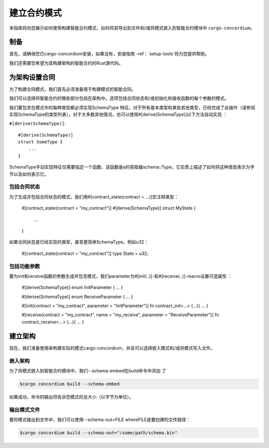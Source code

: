 .. _list of types implementing the SchemaType: https://docs.rs/concordium-contracts-common/latest/concordium_contracts_common/schema/trait.SchemaType.html#foreign-impls
.. _build-schema:

=======================
建立合约模式
=======================

本指南将向您展示如何使用构建智能合约模式，如何将其导出到文件和/或将模式嵌入到智能合约模块中 ``cargo-concordium``。

制备
===========

首先，请确保您已cargo-concordium安装，如果没有，安装指南 -ref：`setup-tools`将为您提供帮助。

我们还需要您希望为其构建架构的智能合约的Rust源代码。

为架构设置合同
===============================

为了构建合同模式，我们首先必须准备用于构建模式的智能合同。

我们可以选择将智能合约的哪些部分包括在架构中。选项包括合同状态和/或初始化和接收函数的每个参数的模式。

我们要包含在模式中的每种类型都必须实现SchemaType 特征。对于所有基本类型和某些其他类型，已经完成了此操作（请参阅实现SchemaType的类型列表）。对于大多数其他情况，也可以使用#[derive(SchemaType)]以下方法自动实现 ：

``#[derive(SchemaType)]``::

   #[derive(SchemaType)]
   struct SomeType {
       ...
   }

SchemaType手动实现特征仅需要指定一个函数，该函数是a的获取器schema::Type，它实质上描述了如何将这种类型表示为字节以及如何表示它。

.. 去做：：

   创建一个示例来展示如何手动实现SchemaType和链接
   从这里开始。

包括合同状态
------------------------

为了生成并包括合同状态的模式，我们用#[contract_state(contract = ...)]宏注释类型：

   #[contract_state(contract = "my_contract")]
   #[derive(SchemaType)]
   struct MyState {
       ...
   }

如果合同状态是已经实现的类型，甚至更简单SchemaType，例如u32：

   #[contract_state(contract = "my_contract")]
   type State = u32;

包括功能参数
-----------------------------

要为init和receive函数的参数生成并包含模式，我们parameter为#[init(..)]-和#[receive(..)]-macro设置可选属性 ：

   #[derive(SchemaType)]
   enum InitParameter { ... }

   #[derive(SchemaType)]
   enum ReceiveParameter { ... }

   #[init(contract = "my_contract", parameter = "InitParameter")]
   fn contract_init<...> (...){ ... }

   #[receive(contract = "my_contract", name = "my_receive", parameter = "ReceiveParameter")]
   fn contract_receive<...> (...){ ... }

建立架构
===================

现在，我们准备使用来构建实际的模式cargo-concordium，并且可以选择嵌入模式和/或将模式写入文件。

.. 也可以看看：：

   有关更多选择的信息，请参见
   ：ref：`此处<选择合同的模式>。

嵌入架构
--------------------

为了将模式嵌入到智能合约模块中，我们--schema-embed在build命令中添加 了

.. code-block:: console

   $cargo concordium build --schema-embed

如果成功，命令的输出将告诉您模式的总大小（以字节为单位）。

输出模式文件
------------------------

要将模式输出到文件中，我们可以使用--schema-out=FILE whereFILE是要创建的文件路径：

.. code-block:: console

   $cargo concordium build --schema-out="/some/path/schema.bin"
